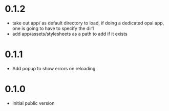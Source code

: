 * 0.1.2
- take out app/ as default directory to load, if doing a dedicated opal app, one is going to have to specify the dir1
- add app/assets/stylesheets as a path to add if it exists
* 0.1.1
- Add popup to show errors on reloading
* 0.1.0
- Initial public version
